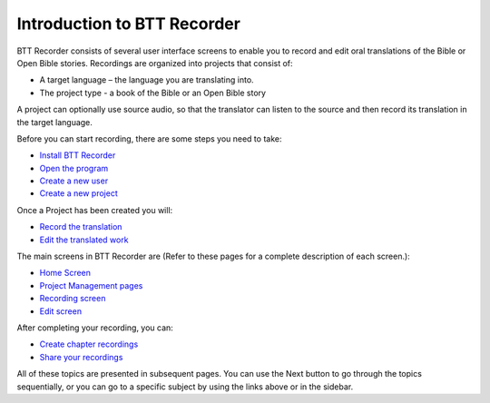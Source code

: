 Introduction to BTT Recorder
------------------------------

BTT Recorder consists of several user interface screens to enable you to record and edit oral translations of the Bible or Open Bible stories. Recordings are organized into projects that consist of:

*	A target language – the language you are translating into.
*	The project type - a book of the Bible or an Open Bible story

A project can optionally use source audio, so that the translator can listen to the source and then record its translation in the target language.

Before you can start recording, there are some steps you need to take:

*	`Install BTT Recorder <https://btt-recorder.readthedocs.io/en/latest/install.rst#install-the-btt-recorder-program>`_
*	`Open the program <https://btt-recorder.readthedocs.io/en/latest/install.html#open-the-program>`_
*	`Create a new user <https://btt-recorder.readthedocs.io/en/latest/createuser.rst#creating-a-new-user-profile>`_
*	`Create a new project <https://btt-recorder.readthedocs.io/en/latest/newproject.rst#create-a-new-project>`_

Once a Project has been created you will:

*  `Record the translation <https://btt-recorder.readthedocs.io/en/latest/recording.rst#recording>`_
*  `Edit the translated work <https://btt-recorder.readthedocs.io/en/latest/editing.rst>`_

The main screens in BTT Recorder are (Refer to these pages for a complete description of each screen.):

*	`Home Screen <https://btt-recorder.readthedocs.io/en/latest/mainscreens.rst#home-page>`_ 
*	`Project Management pages <https://btt-recorder.readthedocs.io/en/latest/mainscreens.html#project-management-pages>`_
*	`Recording screen <https://btt-recorder.readthedocs.io/en/latest/mainscreens.html#recording-screen>`_
*	`Edit screen <https://btt-recorder.readthedocs.io/en/latest/mainscreens.html#edit-screen>`_

After completing your recording, you can:

* `Create chapter recordings <https://btt-recorder.readthedocs.io/en/latest/compiling.html>`_
* `Share your recordings <https://btt-recorder.readthedocs.io/en/latest/sharing.html>`_

All of these topics are presented in subsequent pages. You can use the Next button to go through the topics sequentially, or you can go to a specific subject by using the links above or in the sidebar.
